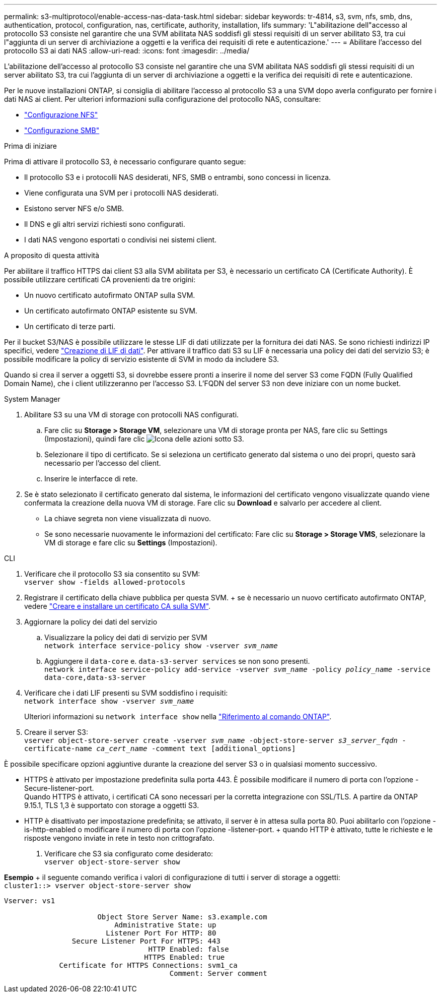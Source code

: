 ---
permalink: s3-multiprotocol/enable-access-nas-data-task.html 
sidebar: sidebar 
keywords: tr-4814, s3, svm, nfs, smb, dns, authentication, protocol, configuration, nas, certificate, authority, installation, lifs 
summary: 'L"abilitazione dell"accesso al protocollo S3 consiste nel garantire che una SVM abilitata NAS soddisfi gli stessi requisiti di un server abilitato S3, tra cui l"aggiunta di un server di archiviazione a oggetti e la verifica dei requisiti di rete e autenticazione.' 
---
= Abilitare l'accesso del protocollo S3 ai dati NAS
:allow-uri-read: 
:icons: font
:imagesdir: ../media/


[role="lead"]
L'abilitazione dell'accesso al protocollo S3 consiste nel garantire che una SVM abilitata NAS soddisfi gli stessi requisiti di un server abilitato S3, tra cui l'aggiunta di un server di archiviazione a oggetti e la verifica dei requisiti di rete e autenticazione.

Per le nuove installazioni ONTAP, si consiglia di abilitare l'accesso al protocollo S3 a una SVM dopo averla configurato per fornire i dati NAS ai client. Per ulteriori informazioni sulla configurazione del protocollo NAS, consultare:

* link:../nfs-config/index.html["Configurazione NFS"]
* link:../smb-config/index.html["Configurazione SMB"]


.Prima di iniziare
Prima di attivare il protocollo S3, è necessario configurare quanto segue:

* Il protocollo S3 e i protocolli NAS desiderati, NFS, SMB o entrambi, sono concessi in licenza.
* Viene configurata una SVM per i protocolli NAS desiderati.
* Esistono server NFS e/o SMB.
* Il DNS e gli altri servizi richiesti sono configurati.
* I dati NAS vengono esportati o condivisi nei sistemi client.


.A proposito di questa attività
Per abilitare il traffico HTTPS dai client S3 alla SVM abilitata per S3, è necessario un certificato CA (Certificate Authority). È possibile utilizzare certificati CA provenienti da tre origini:

* Un nuovo certificato autofirmato ONTAP sulla SVM.
* Un certificato autofirmato ONTAP esistente su SVM.
* Un certificato di terze parti.


Per il bucket S3/NAS è possibile utilizzare le stesse LIF di dati utilizzate per la fornitura dei dati NAS. Se sono richiesti indirizzi IP specifici, vedere link:../s3-config/create-data-lifs-task.html["Creazione di LIF di dati"]. Per attivare il traffico dati S3 su LIF è necessaria una policy dei dati del servizio S3; è possibile modificare la policy di servizio esistente di SVM in modo da includere S3.

Quando si crea il server a oggetti S3, si dovrebbe essere pronti a inserire il nome del server S3 come FQDN (Fully Qualified Domain Name), che i client utilizzeranno per l'accesso S3. L'FQDN del server S3 non deve iniziare con un nome bucket.

[role="tabbed-block"]
====
.System Manager
--
. Abilitare S3 su una VM di storage con protocolli NAS configurati.
+
.. Fare clic su *Storage > Storage VM*, selezionare una VM di storage pronta per NAS, fare clic su Settings (Impostazioni), quindi fare clic image:icon_gear.gif["Icona delle azioni"] sotto S3.
.. Selezionare il tipo di certificato. Se si seleziona un certificato generato dal sistema o uno dei propri, questo sarà necessario per l'accesso del client.
.. Inserire le interfacce di rete.


. Se è stato selezionato il certificato generato dal sistema, le informazioni del certificato vengono visualizzate quando viene confermata la creazione della nuova VM di storage. Fare clic su *Download* e salvarlo per accedere al client.
+
** La chiave segreta non viene visualizzata di nuovo.
** Se sono necessarie nuovamente le informazioni del certificato: Fare clic su *Storage > Storage VMS*, selezionare la VM di storage e fare clic su *Settings* (Impostazioni).




--
.CLI
--
. Verificare che il protocollo S3 sia consentito su SVM: +
`vserver show -fields allowed-protocols`
. Registrare il certificato della chiave pubblica per questa SVM. + se è necessario un nuovo certificato autofirmato ONTAP, vedere link:../s3-config/create-install-ca-certificate-svm-task.html["Creare e installare un certificato CA sulla SVM"].
. Aggiornare la policy dei dati del servizio
+
.. Visualizzare la policy dei dati di servizio per SVM +
`network interface service-policy show -vserver _svm_name_`
.. Aggiungere il `data-core` e. `data-s3-server services` se non sono presenti. +
`network interface service-policy add-service -vserver _svm_name_ -policy _policy_name_ -service data-core,data-s3-server`


. Verificare che i dati LIF presenti su SVM soddisfino i requisiti: +
`network interface show -vserver _svm_name_`
+
Ulteriori informazioni su `network interface show` nella link:https://docs.netapp.com/us-en/ontap-cli/network-interface-show.html["Riferimento al comando ONTAP"^].

. Creare il server S3: +
`vserver object-store-server create -vserver _svm_name_ -object-store-server _s3_server_fqdn_ -certificate-name _ca_cert_name_ -comment text [additional_options]`


È possibile specificare opzioni aggiuntive durante la creazione del server S3 o in qualsiasi momento successivo.

* HTTPS è attivato per impostazione predefinita sulla porta 443. È possibile modificare il numero di porta con l'opzione -Secure-listener-port. +
Quando HTTPS è attivato, i certificati CA sono necessari per la corretta integrazione con SSL/TLS. A partire da ONTAP 9.15.1, TLS 1,3 è supportato con storage a oggetti S3.
* HTTP è disattivato per impostazione predefinita; se attivato, il server è in attesa sulla porta 80. Puoi abilitarlo con l'opzione -is-http-enabled o modificare il numero di porta con l'opzione -listener-port. + quando HTTP è attivato, tutte le richieste e le risposte vengono inviate in rete in testo non crittografato.


. Verificare che S3 sia configurato come desiderato: +
`vserver object-store-server show`


*Esempio* + il seguente comando verifica i valori di configurazione di tutti i server di storage a oggetti: +
`cluster1::> vserver object-store-server show`

[listing]
----
Vserver: vs1

                      Object Store Server Name: s3.example.com
                          Administrative State: up
                        Listener Port For HTTP: 80
                Secure Listener Port For HTTPS: 443
                                  HTTP Enabled: false
                                 HTTPS Enabled: true
             Certificate for HTTPS Connections: svm1_ca
                                       Comment: Server comment
----
--
====